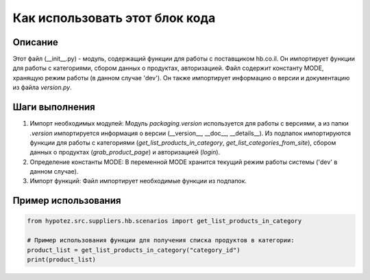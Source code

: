 Как использовать этот блок кода
========================================================================================

Описание
-------------------------
Этот файл (__init__.py) - модуль, содержащий функции для работы с поставщиком hb.co.il. Он импортирует функции для работы с категориями, сбором данных о продуктах, авторизацией.  Файл содержит константу MODE, хранящую режим работы (в данном случае 'dev').  Он также импортирует информацию о версии и документацию из файла `version.py`.

Шаги выполнения
-------------------------
1. Импорт необходимых модулей:  Модуль `packaging.version` используется для работы с версиями, а из папки `.version` импортируется информация о версии (__version__, __doc__, __details__). Из подпапок импортируются функции для работы с категориями (`get_list_products_in_category`, `get_list_categories_from_site`), сбором данных о продуктах (`grab_product_page`) и авторизацией (`login`).

2. Определение константы MODE: В переменной MODE хранится текущий режим работы системы ('dev' в данном случае).

3. Импорт функций: Файл импортирует необходимые функции из подпапок.


Пример использования
-------------------------
.. code-block:: python

    from hypotez.src.suppliers.hb.scenarios import get_list_products_in_category

    # Пример использования функции для получения списка продуктов в категории:
    product_list = get_list_products_in_category("category_id")
    print(product_list)